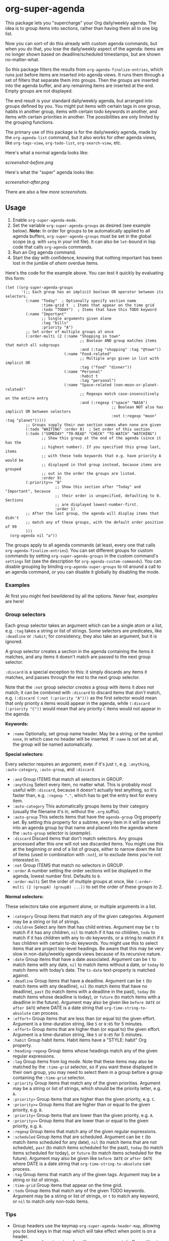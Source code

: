 #+PROPERTY: LOGGING nil

#+BEGIN_HTML
<a href=https://alphapapa.github.io/dont-tread-on-emacs/><img src="dont-tread-on-emacs-150.png" align="right"></a>
#+END_HTML

* org-super-agenda

[[https://melpa.org/#/org-super-agenda][file:https://melpa.org/packages/org-super-agenda-badge.svg]]

This package lets you "supercharge" your Org daily/weekly agenda.  The idea is to group items into sections, rather than having them all in one big list.

Now you can sort-of do this already with custom agenda commands, but when you do that, you lose the daily/weekly aspect of the agenda: items are no longer shown based on deadline/scheduled timestamps, but are shown no-matter-what.

So this package filters the results from =org-agenda-finalize-entries=, which runs just before items are inserted into agenda views.  It runs them through a set of filters that separate them into groups.  Then the groups are inserted into the agenda buffer, and any remaining items are inserted at the end.  Empty groups are not displayed.

The end result is your standard daily/weekly agenda, but arranged into groups defined by you.  You might put items with certain tags in one group, habits in another group, items with certain todo keywords in another, and items with certain priorities in another.  The possibilities are only limited by the grouping functions.

The primary use of this package is for the daily/weekly agenda, made by the =org-agenda-list= command, but it also works for other agenda views, like =org-tags-view=, =org-todo-list=, =org-search-view=, etc.

Here's what a normal agenda looks like:

[[screenshot-before.png]]

Here's what the "super" agenda looks like:

[[screenshot-after.png]]

There are also a few [[screenshots/index.org][more screenshots]].

** Usage

1.  Enable =org-super-agenda-mode=.
2.  Set the variable =org-super-agenda-groups= as desired (see example below). 
    *Note:* In order for groups to be automatically applied to all agenda buffers, =org-super-agenda-groups= must be set in the global scope (e.g. with =setq= in your init file).  It can also be =let=-bound in lisp code that calls =org-agenda= commands.
3.  Run an Org agenda command.
4.  Start the day with confidence, knowing that nothing important has been lost in the jumble of /ahem/ overdue items.

Here's the code for the example above.  You can test it quickly by evaluating this form:

#+BEGIN_SRC elisp
  (let ((org-super-agenda-groups
         '(;; Each group has an implicit boolean OR operator between its selectors.
           (:name "Today"  ; Optionally specify section name
                  :time-grid t  ; Items that appear on the time grid
                  :todo "TODAY")  ; Items that have this TODO keyword
           (:name "Important"
                  ;; Single arguments given alone
                  :tag "bills"
                  :priority "A")
           ;; Set order of multiple groups at once
           (:order-multi (2 (:name "Shopping in town"
                                   ;; Boolean AND group matches items that match all subgroups
                                   :and (:tag "shopping" :tag "@town"))
                            (:name "Food-related"
                                   ;; Multiple args given in list with implicit OR
                                   :tag ("food" "dinner"))
                            (:name "Personal"
                                   :habit t
                                   :tag "personal")
                            (:name "Space-related (non-moon-or-planet-related)"
                                   ;; Regexps match case-insensitively on the entire entry
                                   :and (:regexp ("space" "NASA")
                                                 ;; Boolean NOT also has implicit OR between selectors
                                                 :not (:regexp "moon" :tag "planet")))))
           ;; Groups supply their own section names when none are given
           (:todo "WAITING" :order 8)  ; Set order of this section
           (:todo ("SOMEDAY" "TO-READ" "CHECK" "TO-WATCH" "WATCHING")
                  ;; Show this group at the end of the agenda (since it has the
                  ;; highest number). If you specified this group last, items
                  ;; with these todo keywords that e.g. have priority A would be
                  ;; displayed in that group instead, because items are grouped
                  ;; out in the order the groups are listed.
                  :order 9)
           (:priority<= "B"
                        ;; Show this section after "Today" and "Important", because
                        ;; their order is unspecified, defaulting to 0. Sections
                        ;; are displayed lowest-number-first.
                        :order 1)
           ;; After the last group, the agenda will display items that didn't
           ;; match any of these groups, with the default order position of 99
           )))
    (org-agenda nil "a"))
#+END_SRC

The groups apply to all agenda commands (at least, every one that calls =org-agenda-finalize-entries=).  You can set different groups for custom commands by setting =org-super-agenda-groups= in the custom command's =settings= list (see the description for =org-agenda-custom-commands=).  You can disable grouping by binding =org-agenda-super-groups= to nil around a call to an agenda command, or you can disable it globally by disabling the mode.

*** Examples

At first you might feel bewildered by all the options.  Never fear, [[examples.org][examples]] are here!

*** Group selectors

Each group selector takes an argument which can be a single atom or a list, e.g. =:tag= takes a string or list of strings.  Some selectors are predicates, like =:deadline= or =:habit=; for consistency, they also take an argument, but it is ignored.  

A group selector creates a section in the agenda containing the items it matches, and any items it doesn't match are passed to the next group selector.

=:discard= is a special exception to this: it simply discards any items it matches, and passes through the rest to the next group selector.

Note that the =:not= group selector /creates/ a group with items it /does not/ match; it can be combined with =:discard= to discard items that /don't/ match, e.g. ~(:discard (:not (:priority "A")))~ as the first selector would mean that only priority =A= items would appear in the agenda, while ~(:discard (:priority "C"))~ would mean that any priority =C= items would not appear in the agenda.

*Keywords:*

+  =:name= Optionally, set group name header.   May be a string; or the symbol =none=, in which case no header will be inserted.  If =:name= is not set at all, the group will be named automatically.

*Special selectors*:

Every selector requires an argument, even if it's just =t=, e.g. =:anything=, =:auto-category=, =:auto-group=, and =:discard=.

+  =:and= Group ITEMS that match all selectors in GROUP.
+  =:anything= Select every item, no matter what.  This is probably most useful with =:discard=, because it doesn't actually test anything, so it's faster than, e.g. ~:regexp "."~, which has to get the entry text for every item.
+  =:auto-category= This automatically groups items by their category (usually the filename it's in, without the =.org= suffix).
+  =:auto-group= This selects items that have the =agenda-group= Org property set.  By setting this property for a subtree, every item in it will be sorted into an agenda group by that name and placed into the agenda where the =:auto-group= selector is ([[examples.org#automatically-by-group][example]]).
+  =:discard= Discard items that don't match selectors.  Any groups processed after this one will not see discarded items.  You might use this at the beginning or end of a list of groups, either to narrow down the list of items (used in combination with =:not=), or to exclude items you're not interested in.
+  =:not= Group ITEMS that match no selectors in GROUP.
+  =:order= A number setting the order sections will be displayed in the agenda, lowest number first.  Defaults to =0=.
+  =:order-multi= Set the order of multiple groups at once, like ~(:order-multi (2 (groupA) (groupB) ...))~ to set the order of these groups to 2.

*Normal selectors:*

These selectors take one argument alone, or multiple arguments in a list. 

+  =:category= Group items that match any of the given categories.  Argument may be a string or list of strings.
+  =:children= Select any item that has child entries.  Argument may be =t= to match if it has any children, =nil= to match if it has no children, =todo= to match if it has children with any to-do keywords, or a string to match if it has children with certain to-do keywords.  You might use this to select items that are project top-level headings.  Be aware that this may be very slow in non-daily/weekly agenda views because of its recursive nature.
+  =:date= Group items that have a date associated. Argument can be =t= to match items with any date, =nil= to match items without a date, or =today= to match items with today’s date. The =ts-date= text-property is matched against.
+  =:deadline= Group items that have a deadline. Argument can be =t= (to match items with any deadline), =nil= (to match items that have no deadline), =past= (to match items with a deadline in the past), =today= (to match items whose deadline is today), or =future= (to match items with a deadline in the future). Argument may also be given like =before DATE= or =after DATE= where DATE is a date string that =org-time-string-to-absolute= can process.
+ =:effort<= Group items that are less than (or equal to) the given effort. Argument is a time-duration string, like =5= or =0:05= for 5 minutes.
+ =:effort>= Group items that are higher than (or equal to) the given effort. Argument is a time-duration string, like =5= or =0:05= for 5 minutes.
+  =:habit= Group habit items. Habit items have a "STYLE: habit" Org property.
+  =:heading-regexp= Group items whose headings match any of the given regular expressions.
+  =:log= Group items from log mode.  Note that these items may also be matched by the =:time-grid= selector, so if you want these displayed in their own group, you may need to select them in a group before a group containing the =:time-grid= selector.
+  =:priority= Group items that match any of the given priorities. Argument may be a string or list of strings, which should be the priority letter, e.g. =A=.
+  =:priority>= Group items that are higher than the given priority, e.g. =C=.
+  =:priority>== Group items that are higher than or equal to the given priority, e.g. =B=.
+  =:priority<= Group items that are lower than the given priority, e.g. =A=.
+  =:priority<== Group items that are lower than or equal to the given priority, e.g. =B=.
+  =:regexp= Group items that match any of the given regular expressions.
+  =:scheduled= Group items that are scheduled. Argument can be =t= (to match items scheduled for any date), =nil= (to match items that are not schedule), =past= (to match items scheduled for the past), =today= (to match items scheduled for today), or =future= (to match items scheduled for the future). Argument may also be given like =before DATE= or =after DATE= where DATE is a date string that =org-time-string-to-absolute= can process.
+  =:tag= Group items that match any of the given tags. Argument may be a string or list of strings.
+  =:time-grid= Group items that appear on the time grid.
+  =:todo= Group items that match any of the given TODO keywords. Argument may be a string or list of strings, or =t= to match any keyword, or =nil= to match only non-todo items.

*** Tips

+  Group headers use the keymap =org-super-agenda-header-map=, allowing you to bind keys in that map which will take effect when point is on a header.
     -  For example, [[https://github.com/gregsexton/origami.el][origami]] works with =org-super-agenda= buffers without any extra configuration.  Just activate =origami-mode= in the agenda buffer and use the command =origami-toggle-node= to fold groups.  You can bind, e.g. =TAB= to that command in the header map, and then you can easily collapse groups as if they were an outline.  You might even fold some automatically ([[examples.org#automatically-fold-certain-groups-with-origami][example]]).

** Installation

*** MELPA

Just install the package and you're done.

*** Manual installation

If you want to install manually, you must also install these packages:

+  Emacs >= 25.1
+  =dash= >= 2.13
+  =ht= >=2.2
+  =org-mode= >= 9.0
+  =s= >= 1.10

Then put =org-super-agenda.el= in your =load-path=, and eval =(require 'org-super-agenda)=.

** Development

Contributions and feedback are welcome.

If you find this useful, I'd appreciate if you would share a screenshot or two of your agenda views using it (minus any private data, of course).  I'd like to get ideas for how to better organize my agenda.  :)

*** Bugs

+ The =org-search-view= agenda command does not seem to set the =todo-state= text property for items it finds, so the =:todo= selector doesn't work with it.  We should be able to work around this by getting the todo state for each item manually, but we have to make sure that we only do that when necessary, otherwise it might be slow.  And I wouldn't be surprised if there are other selectors that don't work with this or other commands, but =org-agenda-list= should work fine, and =org-tags-view= and =org-todo-list= seem to work.

** Credits

+  Thanks to [[https://github.com/balajisivaraman][Balaji Sivaraman]] for contributing the =:category= selector.
+  Thanks to [[https://github.com/hmw42][Michael Welle]] for contributing the customizable =auto-group= Org property name.

** License

GPLv3+
